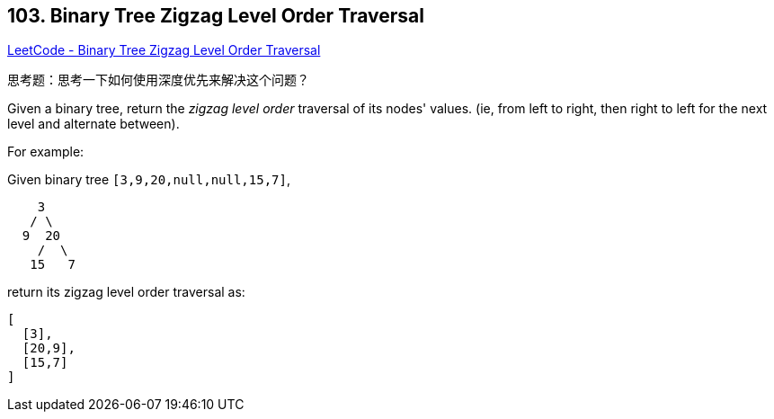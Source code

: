 == 103. Binary Tree Zigzag Level Order Traversal

https://leetcode.com/problems/binary-tree-zigzag-level-order-traversal/[LeetCode - Binary Tree Zigzag Level Order Traversal]

思考题：思考一下如何使用深度优先来解决这个问题？

Given a binary tree, return the _zigzag level order_ traversal of its nodes' values. (ie, from left to right, then right to left for the next level and alternate between).


For example:


Given binary tree `[3,9,20,null,null,15,7]`,


[subs="verbatim,quotes,macros"]
----
    3
   / \
  9  20
    /  \
   15   7
----


return its zigzag level order traversal as:


[subs="verbatim,quotes,macros"]
----
[
  [3],
  [20,9],
  [15,7]
]
----

